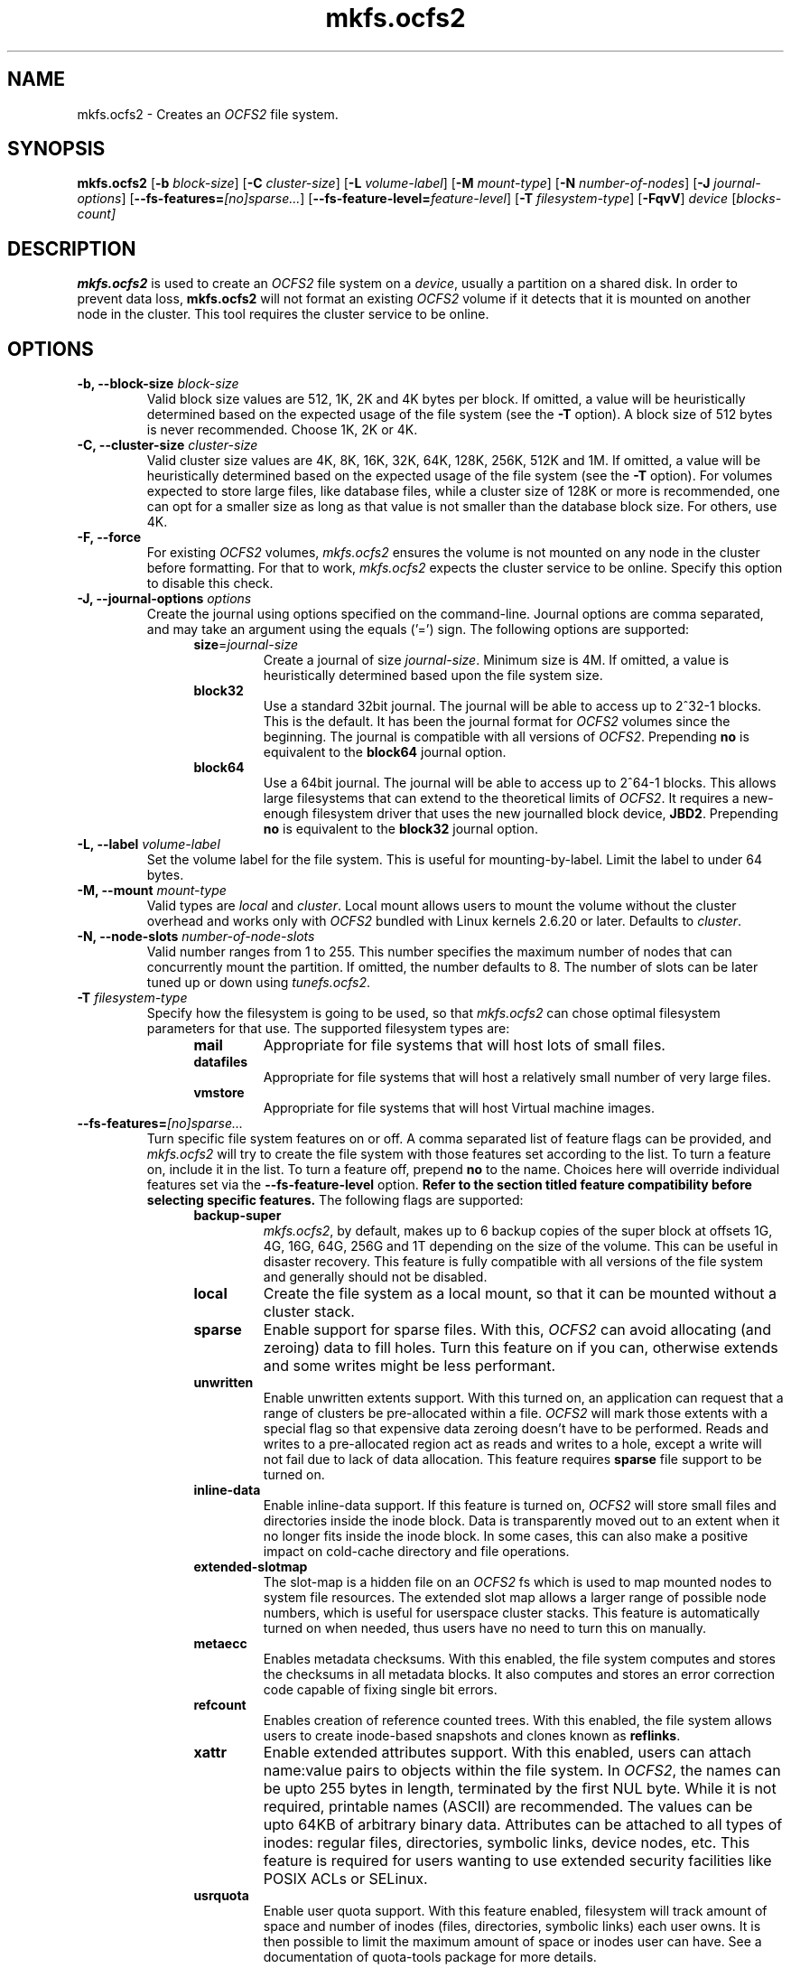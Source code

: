 .TH "mkfs.ocfs2" "8" "September 2010" "Version 1.6.4" "OCFS2 Manual Pages"
.SH "NAME"
mkfs.ocfs2 \- Creates an \fIOCFS2\fR file system.
.SH "SYNOPSIS"
\fBmkfs.ocfs2\fR [\fB\-b\fR \fIblock\-size\fR] [\fB\-C\fR \fIcluster\-size\fR] [\fB\-L\fR \fIvolume\-label\fR] [\fB\-M\fR \fImount-type\fR] [\fB\-N\fR \fInumber\-of\-nodes\fR] [\fB\-J\fR \fIjournal\-options\fR] [\fB\-\-fs\-features=\fR\fI[no]sparse...\fR] [\fB\-\-fs\-feature\-level=\fR\fIfeature\-level\fR] [\fB\-T\fR \fIfilesystem\-type\fR] [\fB\-FqvV\fR] \fIdevice\fR [\fIblocks-count\fI]
.SH "DESCRIPTION"
.PP
\fBmkfs.ocfs2\fR is used to create an \fIOCFS2\fR file system on a \fIdevice\fR,
usually a partition on a shared disk. In order to prevent data loss,
\fBmkfs.ocfs2\fR will not format an existing \fIOCFS2\fR volume if it
detects that it is mounted on another node in the cluster. This tool
requires the cluster service to be online.

.SH "OPTIONS"
.TP
\fB\-b, \-\-block\-size\fR \fIblock\-size\fR
Valid block size values are 512, 1K, 2K and 4K bytes per block. If
omitted, a value will be heuristically determined based on the
expected usage of the file system (see the \fB\-T\fR option). A block
size of 512 bytes is never recommended. Choose 1K, 2K or 4K.

.TP
\fB\-C, \-\-cluster\-size\fR \fIcluster\-size\fR
Valid cluster size values are 4K, 8K, 16K, 32K, 64K, 128K, 256K, 512K
and 1M. If omitted, a value will be heuristically determined based on
the expected usage of the file system (see the \fB\-T\fR option). For
volumes expected to store large files, like database files, while a
cluster size of 128K or more is recommended, one can opt for a smaller
size as long as that value is not smaller than the database block size.
For others, use 4K.

.TP
\fB\-F, \-\-force\fR
For existing \fIOCFS2\fR volumes, \fImkfs.ocfs2\fR ensures the volume
is not mounted on any node in the cluster before formatting. For that to
work, \fImkfs.ocfs2\fR expects the cluster service to be online.
Specify this option to disable this check.

.TP
\fB\-J, \-\-journal-options\fR \fIoptions\fR
Create the journal using options specified on the command\-line. Journal
options are comma separated, and may take an argument using the equals
('=') sign. The following options are supported:
.RS 1.2i
.TP
\fBsize\fR=\fIjournal\-size\fR
Create a journal of size \fIjournal\-size\fR. Minimum size is 4M.
If omitted, a value is heuristically determined based upon the file system size.
.RE
.RS 1.2i
.TP
\fBblock32\fR
Use a standard 32bit journal.  The journal will be able to access up to
2^32-1 blocks.  This is the default.  It has been the journal format for
\fIOCFS2\fR volumes since the beginning.  The journal is compatible with
all versions of \fIOCFS2\fR.  Prepending \fBno\fR is equivalent to the
\fBblock64\fR journal option.
.RE
.RS 1.2i
.TP
\fBblock64\fR
Use a 64bit journal.  The journal will be able to access up to 2^64-1
blocks.  This allows large filesystems that can extend to the
theoretical limits of \fIOCFS2\fR.  It requires a new-enough filesystem
driver that uses the new journalled block device, \fBJBD2\fR. Prepending
\fBno\fR is equivalent to the \fBblock32\fR journal option.
.RE

.TP
\fB\-L, \-\-label\fR \fIvolume\-label\fR
Set the volume label for the file system. This is
useful for mounting\-by\-label. Limit the label to under 64 bytes.

.TP
\fB\-M, \-\-mount\fR \fImount\-type\fR
Valid types are \fIlocal\fR and \fIcluster\fR. Local mount allows users
to mount the volume without the cluster overhead and works only with \fIOCFS2\fR
bundled with Linux kernels 2.6.20 or later. Defaults to \fIcluster\fR.

.TP
\fB\-N, \-\-node\-slots\fR \fInumber\-of\-node\-slots\fR
Valid number ranges from 1 to 255. This number specifies the maximum
number of nodes that can concurrently mount the partition. If omitted,
the number defaults to 8. The number of slots can be later tuned up or
down using \fItunefs.ocfs2\fR.

.TP
\fB\-T\fR \fIfilesystem\-type\fR
Specify how the filesystem is going to be used, so that \fImkfs.ocfs2\fR can
chose optimal filesystem parameters for that use. The supported
filesystem types are:
.RS 1.2i
.TP
\fBmail\fR
Appropriate for file systems that will host lots of small files.
.RE
.RS 1.2i
.TP
\fBdatafiles\fR
Appropriate for file systems that will host a relatively small number
of very large files.
.RE
.RS 1.2i
.TP
\fBvmstore\fR
Appropriate for file systems that will host Virtual machine images.
.RE

.TP
\fB\-\-fs\-features=\fR\fR\fI[no]sparse...\fR
Turn specific file system features on or off. A comma separated list of feature flags can be provided, and \fImkfs.ocfs2\fR will try to create the file system with those features set according to the list. To turn a feature on, include it in the list. To turn a feature off, prepend \fBno\fR to the name. Choices here will override individual features set via the \fB\-\-fs\-feature\-level\fR option. \fBRefer to the section titled feature compatibility before selecting specific features.\fR The following flags are supported:
.RS 1.2i
.TP
\fBbackup-super\fR
\fImkfs.ocfs2\fR, by default, makes up to 6 backup copies of the super block at offsets 1G, 4G, 16G, 64G, 256G and 1T depending on the size of the volume.  This can be useful in disaster recovery. This feature is fully compatible with all versions of the file system and generally should not be disabled.
.RE
.RS 1.2i
.TP
\fBlocal\fR
Create the file system as a local mount, so that it can be mounted without a cluster stack.
.RE
.RS 1.2i
.TP
\fBsparse\fR
Enable support for sparse files. With this, \fIOCFS2\fR can avoid allocating (and zeroing) data to fill holes. Turn this feature on if you can, otherwise extends and some writes might be less performant.
.RE
.RS 1.2i
.TP
\fBunwritten\fR
Enable unwritten extents support. With this turned on, an application can request that a range of clusters be pre-allocated within a file. \fIOCFS2\fR will mark those extents with a special flag so that expensive data zeroing doesn't have to be performed. Reads and writes to a pre-allocated region act as reads and writes to a hole, except a write will not fail due to lack of data allocation. This feature requires \fBsparse\fR file support to be turned on.
.RE
.RS 1.2i
.TP
\fBinline-data\fR
Enable inline-data support. If this feature is turned on, \fIOCFS2\fR will store small files and directories inside the inode block. Data is transparently moved out to an extent when it no longer fits inside the inode block. In some cases, this can also make a positive impact on cold-cache directory and file operations.
.RE
.RS 1.2i
.TP
\fBextended-slotmap\fR
The slot-map is a hidden file on an \fIOCFS2\fR fs which is used to map mounted nodes to system file resources. The extended slot map allows a larger range of possible node numbers, which is useful for userspace cluster stacks. This feature is automatically turned on when needed, thus users have no need to turn this on manually.
.RE
.RS 1.2i
.TP
\fBmetaecc\fR
Enables metadata checksums. With this enabled, the file system computes and stores the checksums in all metadata blocks. It also computes and stores an error correction code capable of fixing single bit errors.
.RE
.RS 1.2i
.TP
\fBrefcount\fR
Enables creation of reference counted trees. With this enabled, the file system allows users to create inode-based snapshots and clones known as \fBreflinks\fR.
.RE
.RS 1.2i
.TP
\fBxattr\fR
Enable extended attributes support. With this enabled, users can attach name:value pairs to objects
within the file system. In \fIOCFS2\fR, the names can be upto 255 bytes in length, terminated by the first
NUL byte. While it is not required, printable names (ASCII) are recommended. The values can be upto 64KB of
arbitrary binary data. Attributes can be attached to all types of inodes: regular files, directories,
symbolic links, device nodes, etc. This feature is required for users wanting to use extended security
facilities like POSIX ACLs or SELinux.
.RE
.RS 1.2i
.TP
\fBusrquota\fR
Enable user quota support. With this feature enabled, filesystem will track amount of space
and number of inodes (files, directories, symbolic links) each user owns. It is then possible
to limit the maximum amount of space or inodes user can have. See a documentation of
quota-tools package for more details.
.RE
.RS 1.2i
.TP
\fBgrpquota\fR
Enable group quota support. With this feature enabled, filesystem will track amount of space
and number of inodes (files, directories, symbolic links) each group owns. It is then possible
to limit the maximum amount of space or inodes user can have. See a documentation of
quota-tools package for more details.
.RE
.RS 1.2i
.TP
\fBindexed-dirs\fR
Enable directory indexing support. With this feature enabled, the file system creates indexed tree for non-inline directory entries. For large scale directories, directory entry lookup perfromance from the indexed tree is faster then from the legacy directory blocks.
.RE
.RS 1.2i
.TP
\fBdiscontig-bg\fR
Enables discontiguous block groups. With this feature enabled, the file system is able to grow
the inode and the extent allocators even when there is no contiguous free chunk available. It
allows the file system to grow the allocators in smaller (discontiguous) chunks.
.RE

.TP
\fB\-\-fs\-feature\-level=\fR\fR\fIfeature\-level\fR
Choose from a set of pre-determined file-system features. This option is designed to allow users to conveniently choose a set of file system features which fits their needs. There is no downside to trying a set of features which your module might not support - if it won't mount the new file system simply reformat at a lower level. Feature levels can be fine-tuned via the \fB\-\-fs\-features\fR option. Currently, there are 3 types of feature levels:
.RS 1.2i
.TP
\fBmax-compat\fR
Chooses fewer features but ensures that the file system can be mounted from older versions of the \fIOCFS2\fR module.
.RE
.RS 1.2i
.TP
\fBdefault\fR
The default feature set tries to strike a balance between providing new features and maintaining compatibility with relatively recent versions of \fIOCFS2\fR. It currently enables \fBsparse\fR, \fBunwritten\fR \fBinline-data\fR and \fBxattr\fR. It also enables \fBrefcount\fR for the \fIvmstore\fR volumes.
.RE
.RS 1.2i
.TP
\fBmax-features\fR
Choose the maximum amount of features available. This will typically provide the best performance from \fIOCFS2\fR at the expense of creating a file system that is only compatible with very recent versions of the \fIOCFS2\fR kernel module.
.RE

.TP
\fB\-\-no-backup-super\fR
This option is deprecated, please use \fB--fs-features=nobackup-super\fR instead.

.TP
\fB\-n, --dry-run\fR
Display the heuristically determined values without overwriting the existing file system.

.TP
\fB\-q, \-\-quiet\fR
Quiet mode.

.TP
\fB\-v, \-\-verbose\fR
Verbose mode.

.TP
\fB\-V, \-\-version\fR
Print version and exit.

.TP
\fIblocks-count\fR
Usually \fBmkfs.ocfs2\fR automatically determines the size of the given device
and creates a file system that uses all of the available space on the
device.  This optional argument specifies that the file system should only
consume the given number of file system blocks (see \fB-b\fR) on the device.

.SH "FEATURE COMPATIBILITY"
This section lists the file system features that have been added to the \fIOCFS2\fR
file system and the version that it first appeared in. The table below lists the versions
of the mainline Linux kernel and that of the file system for the Enterprise Linux
Distributions. Users should use this information to enable only those features that
are available in the file system that they are using. Before enabling new features,
users are advised to review to the section titled \fBfeature values\fR.

.TS
CENTER ALLBOX;
LI LI LI
LB C C.
Feature	Mainline Kernel Version	Enterprise OCFS2 Version
local	Linux 2.6.20	OCFS2 1.2
sparse	Linux 2.6.22	OCFS2 1.4
unwritten	Linux 2.6.23	OCFS2 1.4
inline-data	Linux 2.6.24	OCFS2 1.4
extended-slotmap	Linux 2.6.27	OCFS2 1.6
metaecc	Linux 2.6.29	OCFS2 1.6
grpquota	Linux 2.6.29	OCFS2 1.6
usrquota	Linux 2.6.29	OCFS2 1.6
xattr	Linux 2.6.29	OCFS2 1.6
indexed-dirs	Linux 2.6.30	OCFS2 1.6
refcount	Linux 2.6.32	OCFS2 1.6
discontig-bg	Linux 2.6.35	OCFS2 1.6
.TE

.TS
;
L.
Users can query the features enabled in the file system as follows:
.TE

.TS
;
L.
[root@node1 ~]# tunefs.ocfs2 -Q "Label: %V\\nFeatures: %H %O\\n" /dev/sdg1
Label: apache_files_10
Features: sparse inline-data unwritten
.TE

.SH "FEATURE VALUES"
This section lists the hex values that are associated with the file system features.
This information is useful when debugging mount failures that are due to feature
incompatibility. When a user attempts to mount an \fBOCFS2\fR volume that has features
enabled that are not supported by the running file system software, it will fail
with an error like:

\fBERROR: couldn't mount because of unsupported optional features (200).\fR

By referring to the table below, it becomes apparent that the user attempted to mount
a volume with the \fIxattr\fR (extended attributes) feature enabled with a version of
the file system software that did not support it. At this stage, the user has the option
of either upgrading the file system software, or, disabling that on-disk feature using
\fBtunefs.ocfs2\fR.

Some features allow the file system to be mounted with an older version of the software
provided the mount is read-only. If a user attempts to mount such a volume in a read-write
mode, it will fail with an error like:

\fBERROR: couldn't mount RDWR because of unsupported optional features (1).\fR

This error indicates that the volume had the \fIunwritten\fR RO compat feature enabled.
This volume can be mounted by an older file system software only in the read-only mode.
In this case, the user has the option of either mounting the volume with the \fIro\fR
mount option, or, disabling that on-disk feature using \fBtunefs.ocfs2\fR.

.TS
CENTER ALLBOX;
LI LI LI
LB C C.
Feature	Category	Hex value
local	Incompat	8
sparse	Incompat	10
inline-data	Incompat	40
extended-slotmap	Incompat	100
xattr	Incompat	200
indexed-dirs	Incompat	400
metaecc	Incompat	800
refcount	Incompat	1000
discontig-bg	Incompat	2000
unwritten	RO Compat	1
usrquota	RO Compat	2
grpquota	RO Compat	4
.TE


.SH "SEE ALSO"
.BR debugfs.ocfs2(8)
.BR fsck.ocfs2(8)
.BR tunefs.ocfs2(8)
.BR mounted.ocfs2(8)
.BR ocfs2console(8)
.BR o2cb(7)

.SH "AUTHORS"
Oracle Corporation

.SH "COPYRIGHT"
Copyright \(co 2004, 2010 Oracle. All rights reserved.
